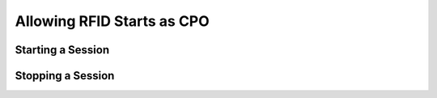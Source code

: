 .. _cpo-rfid-start-docs:

Allowing RFID Starts as CPO
===========================

Starting a Session
------------------

Stopping a Session
------------------
